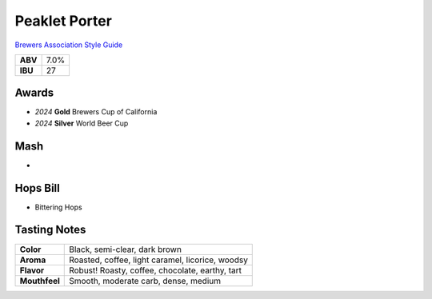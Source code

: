 ==========================
Peaklet Porter
==========================

`Brewers Association Style Guide <https://www.brewersassociation.org/edu/brewers-association-beer-style-guidelines/#20>`_

+---------+------+
| **ABV** | 7.0% |
+---------+------+
| **IBU** |  27  |
+---------+------+

.. figure:: /_static/beer/peaklet-pint.png
   :scale: 80 %

Awards
~~~~~~
- *2024* **Gold** Brewers Cup of California
- *2024* **Silver** World Beer Cup

Mash
~~~~~
- 

Hops Bill
~~~~~~~~~
- Bittering Hops

Tasting Notes
~~~~~~~~~~~~~
.. csv-table::

   "**Color**","Black, semi-clear, dark brown"
   "**Aroma**","Roasted, coffee, light caramel, licorice, woodsy"
   "**Flavor**","Robust! Roasty, coffee, chocolate, earthy, tart"
   "**Mouthfeel**","Smooth, moderate carb, dense, medium"